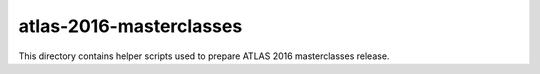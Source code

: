 ==========================
 atlas-2016-masterclasses
==========================

This directory contains helper scripts used to prepare ATLAS 2016 masterclasses
release.
